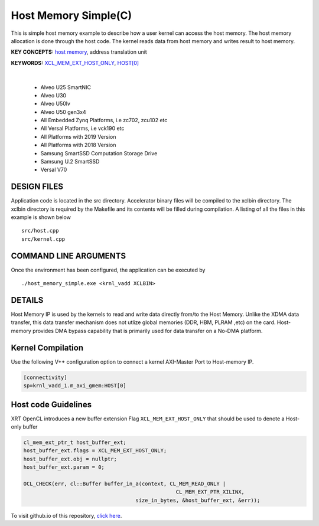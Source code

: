Host Memory Simple(C)
=====================

This is simple host memory example to describe how a user kernel can access the host memory. The host memory allocation is done through the host code. The kernel reads data from host memory and writes result to host memory.

**KEY CONCEPTS:** `host memory <https://docs.xilinx.com/r/en-US/ug1393-vitis-application-acceleration/Best-Practices-for-Host-Programming>`__, address translation unit

**KEYWORDS:** `XCL_MEM_EXT_HOST_ONLY <https://docs.xilinx.com/r/en-US/ug1393-vitis-application-acceleration/Assigning-DDR-Bank-in-Host-Code>`__, `HOST[0] <https://docs.xilinx.com/r/en-US/ug1393-vitis-application-acceleration/Mapping-Kernel-Ports-to-Memory>`__

.. raw:: html

 <details>

.. raw:: html

 <summary> 

 <b>EXCLUDED PLATFORMS:</b>

.. raw:: html

 </summary>
|
..

 - Alveo U25 SmartNIC
 - Alveo U30
 - Alveo U50lv
 - Alveo U50 gen3x4
 - All Embedded Zynq Platforms, i.e zc702, zcu102 etc
 - All Versal Platforms, i.e vck190 etc
 - All Platforms with 2019 Version
 - All Platforms with 2018 Version
 - Samsung SmartSSD Computation Storage Drive
 - Samsung U.2 SmartSSD
 - Versal V70

.. raw:: html

 </details>

.. raw:: html

DESIGN FILES
------------

Application code is located in the src directory. Accelerator binary files will be compiled to the xclbin directory. The xclbin directory is required by the Makefile and its contents will be filled during compilation. A listing of all the files in this example is shown below

::

   src/host.cpp
   src/kernel.cpp
   
COMMAND LINE ARGUMENTS
----------------------

Once the environment has been configured, the application can be executed by

::

   ./host_memory_simple.exe <krnl_vadd XCLBIN>

DETAILS
-------

Host Memory IP is used by the kernels to read and write data directly from/to the Host Memory. Unlike the XDMA data transfer, this data transfer mechanism does not utlize global memories (DDR, HBM, PLRAM ,etc) on the card. Host-memory provides DMA bypass capability that is primarily used for data transfer on a No-DMA platform.

Kernel Compilation
------------------

Use the following V++ configuration option to connect a kernel AXI-Master Port to Host-memory IP.

.. code-block:: bash

   [connectivity]
   sp=krnl_vadd_1.m_axi_gmem:HOST[0]

Host code Guidelines
--------------------------

XRT OpenCL introduces a new buffer extension Flag ``XCL_MEM_EXT_HOST_ONLY`` that should be used to denote a Host-only buffer

.. code-block:: c++

    cl_mem_ext_ptr_t host_buffer_ext;
    host_buffer_ext.flags = XCL_MEM_EXT_HOST_ONLY;
    host_buffer_ext.obj = nullptr;
    host_buffer_ext.param = 0;

    OCL_CHECK(err, cl::Buffer buffer_in_a(context, CL_MEM_READ_ONLY |
                                                     CL_MEM_EXT_PTR_XILINX,
                                        size_in_bytes, &host_buffer_ext, &err));

To visit github.io of this repository, `click here <http://xilinx.github.io/Vitis_Accel_Examples>`__.